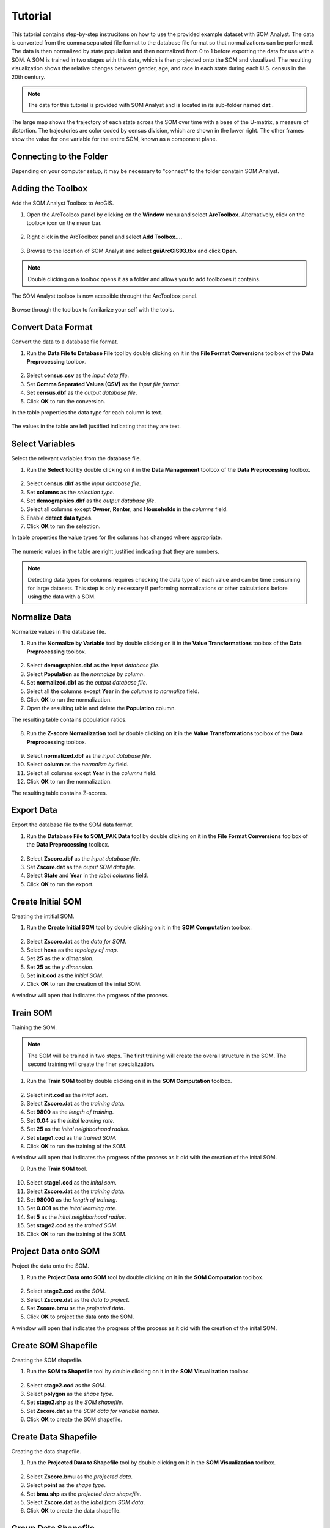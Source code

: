 Tutorial
========

This tutorial contains step-by-step instrucitons on how to use the provided example dataset with SOM Analyst. The data is converted from the comma separated file format to the database file format so that normalizations can be performed. The data is then normalized by state population and then normalized from 0 to 1 before exporting the data for use with a SOM. A SOM is trained in two stages with this data, which is then projected onto the SOM and visualized. The resulting visualization shows the relative changes between gender, age, and race in each state during each U.S. census in the 20th century. 

.. note:: The data for this tutorial is provided with SOM Analyst and is located in its sub-folder named **dat** . 

.. figure:: ../../_images/tutorial.png

The large map shows the trajectory of each state across the SOM over time with a base of the U-matrix, a measure of distortion. The trajectories are color coded by census division, which are shown in the lower right. The other frames show the value for one variable for the entire SOM, known as a component plane.

Connecting to the Folder
------------------------

Depending on your computer setup, it may be necessary to "connect" to the folder conatain SOM Analyst.

Adding the Toolbox
------------------

Add the SOM Analyst Toolbox to ArcGIS.

1. Open the ArcToolbox panel by clicking on the **Window** menu and select **ArcToolbox**. Alternatively, click on the toolbox icon on the meun bar.

.. figure:: ../../_images/ArcToolbox.png


2. Right click in the ArcToolbox panel and select **Add Toolbox...**.

.. figure:: ../../_images/AddToolbox.png


3. Browse to the location of SOM Analyst and select **guiArcGIS93.tbx** and click **Open**.

.. figure:: ../../_images/guiArcGIS93.png


.. note:: Double clicking on a toolbox opens it as a folder and allows you to add toolboxes it contains.

The SOM Analyst toolbox is now acessible throught the ArcToolbox panel.

.. figure:: ../../_images/SOManalyst.png

Browse through the toolbox to familarize your self with the tools.

.. figure:: ../../_images/ToolList.png

Convert Data Format
-------------------

Convert the data to a database file format.

1. Run the **Data File to Database File** tool by double clicking on it in the **File Format Conversions** toolbox of the **Data Preprocessing** toolbox.

.. figure:: ../../_images/toXbase.png

2. Select **census.csv** as the *input data file*.

3. Set **Comma Separated Values (CSV)** as the *input file format*. 

4. Set **census.dbf** as the *output database file*.

5. Click **OK** to run the conversion.

In the table properties the data type for each column is text.

.. figure:: ../../_images/censusfields.png

The values in the table are left justified indicating that they are text.

.. figure:: ../../_images/census.png

Select Variables
----------------

Select the relevant variables from the database file.

1. Run the **Select** tool by double clicking on it in the **Data Management** toolbox of the **Data Preprocessing** toolbox.

.. figure:: ../../_images/select.png

2. Select **census.dbf** as the *input database file*.

3. Set **columns** as the *selection type*.

4. Set **demographics.dbf** as the *output database file*.

5. Select all columns except **Owner**, **Renter**, and **Households** in the *columns* field.

6. Enable **detect data types**.

7. Click **OK** to run the selection.

In table properties the value types for the columns has changed where appropriate. 

.. figure:: ../../_images/demographicfields.png

The numeric values in the table are right justified indicating that they are numbers.

.. figure:: ../../_images/demographics.png

.. note:: Detecting data types for columns requires checking the data type of each value and can be time consuming for large datasets. This  step is only necessary if performing normalizations or other calculations before using the data with a SOM.

Normalize Data
--------------

Normalize values in the database file.

1. Run the **Normalize by Variable** tool by double clicking on it in the **Value Transformations** toolbox of the **Data Preprocessing** toolbox.

.. figure:: ../../_images/normalize.png

2. Select **demographics.dbf** as the *input database file*.

3. Select **Population** as the *normalize by column*.

4. Set **normalized.dbf** as the *output database file*.

5. Select all the columns except **Year** in the *columns to normalize* field.

6. Click **OK** to run the normalization.

7. Open the resulting table and delete the **Population** column.

The resulting table contains population ratios.

.. figure:: ../../_images/normalizevalues.png

8. Run the **Z-score Normalization** tool by double clicking on it in the **Value Transformations** toolbox of the **Data Preprocessing** toolbox.

.. figure:: ../../_images/Zscore.png

9. Select **normalized.dbf** as the *input database file*.

10. Select **column** as the *normalize by* field.

11. Select all columns except **Year** in the *columns* field.

12. Click **OK** to run the normalization.

The resulting table contains Z-scores.

.. figure:: ../../_images/Zscorevalues.png

Export Data
-----------

Export the database file to the SOM data format.

1. Run the **Database File to SOM_PAK Data** tool by double clicking on it in the **File Format Conversions** toolbox of the **Data Preprocessing** toolbox.

.. figure:: ../../_images/somdat.png

2. Select **Zscore.dbf** as the *input database file*.

3. Set **Zscore.dat** as the *ouput SOM data file*. 

4. Select **State** and **Year** in the *label columns* field.

5. Click **OK** to run the export.

Create Initial SOM
------------------

Creating the intitial SOM.

1. Run the **Create Initial SOM** tool by double clicking on it in the **SOM Computation** toolbox.

.. figure:: ../../_images/mapinit.png

2. Select **Zscore.dat** as the *data for SOM*.

3. Select **hexa** as the *topology of map*.

4. Set **25** as the *x dimension*.

5. Set **25** as the *y dimension*.

6. Set **init.cod** as the *initial SOM*.

7. Click **OK** to run the creation of the intial SOM.

A window will open that indicates the progress of the process.

.. figure:: ../../_images/training.png

Train SOM
---------

Training the SOM. 

.. note:: The SOM will be trained in two steps. The first training will create the overall structure in the SOM. The second training will create the finer specialization.

1. Run the **Train SOM** tool by double clicking on it in the **SOM Computation** toolbox.

.. figure:: ../../_images/stage1.png

2. Select **init.cod** as the *inital som*.

3. Select **Zscore.dat** as the *training data*.

4. Set **9800** as the *length of training*.

5. Set **0.04** as the *inital learning rate*.

6. Set **25** as the *inital neighborhood radius*.

7. Set **stage1.cod** as the *trained SOM*.

8. Click **OK** to run the training of the SOM.

A window will open that indicates the progress of the process as it did with the creation of the inital SOM.

9. Run the **Train SOM** tool.

.. figure:: ../../_images/stage2.png

10. Select **stage1.cod** as the *inital som*.

11. Select **Zscore.dat** as the *training data*.

12. Set **98000** as the *length of training*.

13. Set **0.001** as the *inital learning rate*.

14. Set **5** as the *inital neighborhood radius*.

15. Set **stage2.cod** as the *trained SOM*.

16. Click **OK** to run the training of the SOM.


Project Data onto SOM
---------------------

Project the data onto the SOM.

1. Run the **Project Data onto SOM** tool by double clicking on it in the **SOM Computation** toolbox.

.. figure:: ../../_images/bmu.png

2. Select **stage2.cod** as the *SOM*.

3. Select **Zscore.dat** as the *data to project*.

4. Set **Zscore.bmu** as the *projected data*.

5. Click **OK** to project the data onto the SOM.

A window will open that indicates the progress of the process as it did with the creation of the inital SOM.

Create SOM Shapefile
--------------------

Creating the SOM shapefile.

1. Run the **SOM to Shapefile** tool by double clicking on it in the **SOM Visualization** toolbox.

.. figure:: ../../_images/somshape.png

2. Select **stage2.cod** as the *SOM*.

3. Select **polygon** as the *shape type*.

4. Set **stage2.shp** as the *SOM shapefile*.

5. Set **Zscore.dat** as the *SOM data for variable names*.

6. Click **OK** to create the SOM shapefile.

Create Data Shapefile
---------------------

Creating the data shapefile.

1. Run the **Projected Data to Shapefile** tool by double clicking on it in the **SOM Visualization** toolbox.

.. figure:: ../../_images/bmushape.png

2. Select **Zscore.bmu** as the *projected data*.

3. Select **point** as the *shape type*.

4. Set **bmu.shp** as the *projected data shapefile*.

5. Select **Zscore.dat** as the *label from SOM data*.

6. Click **OK** to create the data shapefile.

Group Data Shapefile
--------------------

Grouping the shapes in the data shapefile

1. Run the **Group Shapes** tool by double clicking on it in the **SOM Visualization** toolbox.

.. figure:: ../../_images/trajectory.png

2. Select **bmu.shp** as the *input shapefile*.

3. Select **State** as the *group by column*

4. Select **polyline** as the *group type*.

5. Select **max** as the *value type*.

6. Set **trajectory.shp** as the *output shapefile*.

Visualization
-------------

Visualizing the SOM and projected data.